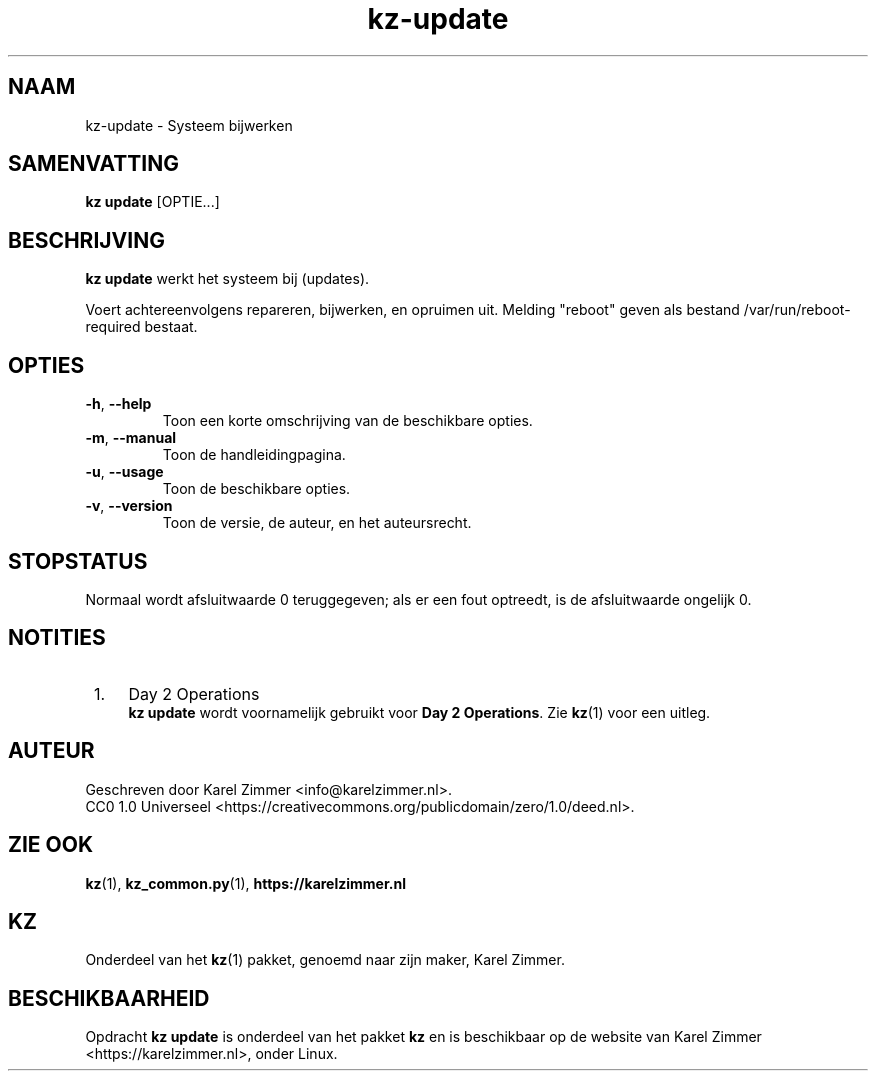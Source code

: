 .\"############################################################################
.\"# SPDX-FileComment: Man page for kz-update
.\"#
.\"# SPDX-FileCopyrightText: Karel Zimmer <info@karelzimmer.nl>
.\"# SPDX-License-Identifier: CC0-1.0
.\"############################################################################
.\"
.TH "kz-update" "1" "Handleiding kz" "kz versie 4.2.1" "Handleiding kz"
.\"
.\"
.SH NAAM
kz-update \- Systeem bijwerken
.\"
.\"
.SH SAMENVATTING
.B kz update
[OPTIE...]
.\"
.\"
.SH BESCHRIJVING
\fBkz update\fR werkt het systeem bij (updates).
.sp
Voert achtereenvolgens repareren, bijwerken, en opruimen uit.
Melding "reboot" geven als bestand /var/run/reboot-required bestaat.
.RE
.\"
.\"
.SH OPTIES
.TP
\fB-h\fR, \fB--help\fR
Toon een korte omschrijving van de beschikbare opties.
.TP
\fB-m\fR, \fB--manual\fR
Toon de handleidingpagina.
.TP
\fB-u\fR, \fB--usage\fR
Toon de beschikbare opties.
.TP
\fB-v\fR, \fB--version\fR
Toon de versie, de auteur, en het auteursrecht.
.\"
.\"
.SH STOPSTATUS
Normaal wordt afsluitwaarde 0 teruggegeven; als er een fout optreedt, is de
afsluitwaarde ongelijk 0.
.\"
.\"
.SH NOTITIES
.IP " 1." 4
Day 2 Operations
.RS 4
\fBkz update\fR wordt voornamelijk gebruikt voor \fBDay 2 Operations\fR. Zie
\fBkz\fR(1) voor een uitleg.
.RE
.\"
.\"
.SH AUTEUR
Geschreven door Karel Zimmer <info@karelzimmer.nl>.
.br
CC0 1.0 Universeel <https://creativecommons.org/publicdomain/zero/1.0/deed.nl>.
.\"
.\"
.SH ZIE OOK
\fBkz\fR(1),
\fBkz_common.py\fR(1),
\fBhttps://karelzimmer.nl\fR
.\"
.\"
.SH KZ
Onderdeel van het \fBkz\fR(1) pakket, genoemd naar zijn maker, Karel Zimmer.
.\"
.\"
.SH BESCHIKBAARHEID
Opdracht \fBkz update\fR is onderdeel van het pakket \fBkz\fR en is
beschikbaar op de website van Karel Zimmer <https://karelzimmer.nl>, onder
Linux.
